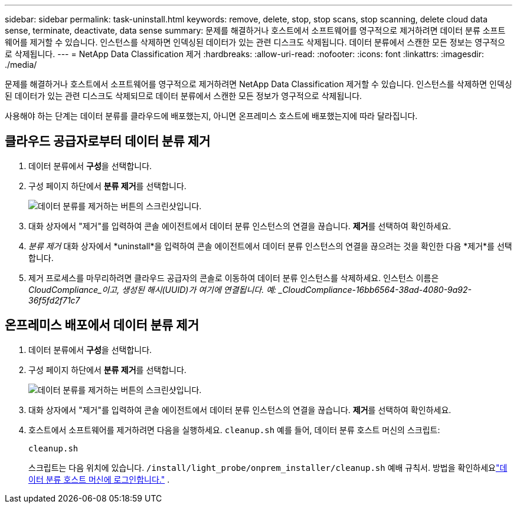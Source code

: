 ---
sidebar: sidebar 
permalink: task-uninstall.html 
keywords: remove, delete, stop, stop scans, stop scanning, delete cloud data sense, terminate, deactivate, data sense 
summary: 문제를 해결하거나 호스트에서 소프트웨어를 영구적으로 제거하려면 데이터 분류 소프트웨어를 제거할 수 있습니다.  인스턴스를 삭제하면 인덱싱된 데이터가 있는 관련 디스크도 삭제됩니다.  데이터 분류에서 스캔한 모든 정보는 영구적으로 삭제됩니다. 
---
= NetApp Data Classification 제거
:hardbreaks:
:allow-uri-read: 
:nofooter: 
:icons: font
:linkattrs: 
:imagesdir: ./media/


[role="lead"]
문제를 해결하거나 호스트에서 소프트웨어를 영구적으로 제거하려면 NetApp Data Classification 제거할 수 있습니다.  인스턴스를 삭제하면 인덱싱된 데이터가 있는 관련 디스크도 삭제되므로 데이터 분류에서 스캔한 모든 정보가 영구적으로 삭제됩니다.

사용해야 하는 단계는 데이터 분류를 클라우드에 배포했는지, 아니면 온프레미스 호스트에 배포했는지에 따라 달라집니다.



== 클라우드 공급자로부터 데이터 분류 제거

. 데이터 분류에서 **구성**을 선택합니다.
. 구성 페이지 하단에서 **분류 제거**를 선택합니다.
+
image:screenshot-uninstall.png["데이터 분류를 제거하는 버튼의 스크린샷입니다."]

. 대화 상자에서 "제거"를 입력하여 콘솔 에이전트에서 데이터 분류 인스턴스의 연결을 끊습니다.  **제거**를 선택하여 확인하세요.
. _분류 제거_ 대화 상자에서 *uninstall*을 입력하여 콘솔 에이전트에서 데이터 분류 인스턴스의 연결을 끊으려는 것을 확인한 다음 *제거*를 선택합니다.
. 제거 프로세스를 마무리하려면 클라우드 공급자의 콘솔로 이동하여 데이터 분류 인스턴스를 삭제하세요.  인스턴스 이름은 _CloudCompliance_이고, 생성된 해시(UUID)가 여기에 연결됩니다.  예: _CloudCompliance-16bb6564-38ad-4080-9a92-36f5fd2f71c7_




== 온프레미스 배포에서 데이터 분류 제거

. 데이터 분류에서 **구성**을 선택합니다.
. 구성 페이지 하단에서 **분류 제거**를 선택합니다.
+
image:screenshot-uninstall.png["데이터 분류를 제거하는 버튼의 스크린샷입니다."]

. 대화 상자에서 "제거"를 입력하여 콘솔 에이전트에서 데이터 분류 인스턴스의 연결을 끊습니다.  **제거**를 선택하여 확인하세요.
. 호스트에서 소프트웨어를 제거하려면 다음을 실행하세요. `cleanup.sh` 예를 들어, 데이터 분류 호스트 머신의 스크립트:
+
[source, cli]
----
cleanup.sh
----
+
스크립트는 다음 위치에 있습니다. `/install/light_probe/onprem_installer/cleanup.sh` 예배 규칙서. 방법을 확인하세요link:reference-log-in-to-instance.html["데이터 분류 호스트 머신에 로그인합니다."] .


